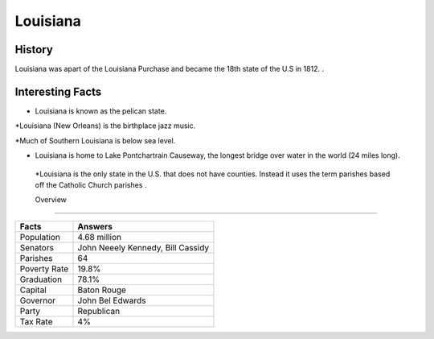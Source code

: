 Louisiana
=========
History
--------
Louisiana was apart of the Louisiana Purchase and became the 18th state of the U.S in 1812. 
. 

 .. figure:: la-largeflag.png
    :width: 50%

Interesting Facts
-----------------
* Louisiana is known as the pelican state.

*Louisiana (New Orleans) is the birthplace jazz music.

*Much of Southern Louisiana is below sea level. 

* Louisiana is home to Lake Pontchartrain Causeway, the longest bridge over water in the world (24 miles long). 

 *Louisiana is the only state in the U.S. that does not have counties. Instead it uses the term parishes based off the Catholic Church parishes . 

 Overview
---------

============== ====================================
Facts           Answers
============== ====================================
Population      4.68 million
Senators        John Neeely Kennedy, Bill Cassidy
Parishes        64
Poverty Rate    19.8%
Graduation      78.1%
Capital         Baton Rouge
Governor        John Bel Edwards
Party           Republican
Tax Rate        4%
============== ====================================